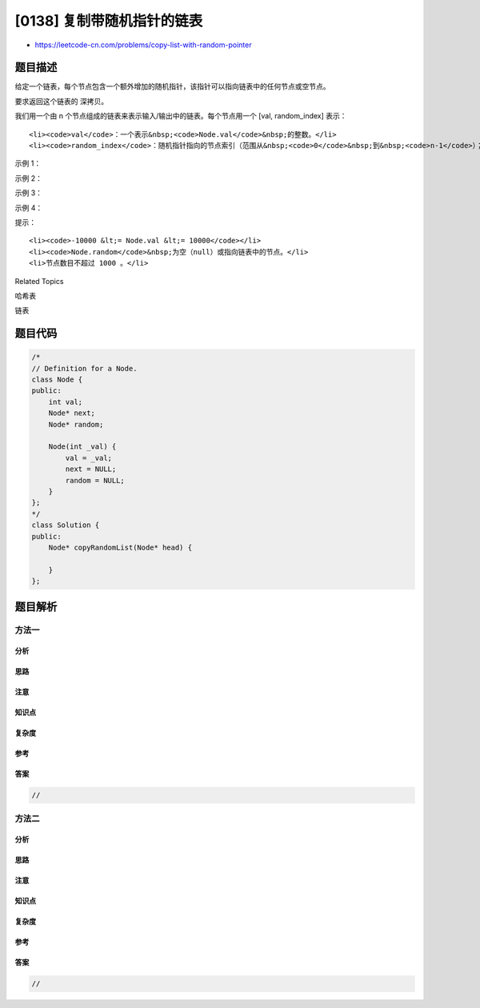 [0138] 复制带随机指针的链表
===========================

-  https://leetcode-cn.com/problems/copy-list-with-random-pointer

题目描述
--------

.. raw:: html

   <p>

给定一个链表，每个节点包含一个额外增加的随机指针，该指针可以指向链表中的任何节点或空节点。

.. raw:: html

   </p>

.. raw:: html

   <p>

要求返回这个链表的 深拷贝。 

.. raw:: html

   </p>

.. raw:: html

   <p>

我们用一个由 n 个节点组成的链表来表示输入/输出中的链表。每个节点用一个 [val,
random\_index] 表示：

.. raw:: html

   </p>

.. raw:: html

   <ul>

::

    <li><code>val</code>：一个表示&nbsp;<code>Node.val</code>&nbsp;的整数。</li>
    <li><code>random_index</code>：随机指针指向的节点索引（范围从&nbsp;<code>0</code>&nbsp;到&nbsp;<code>n-1</code>）；如果不指向任何节点，则为&nbsp;&nbsp;<code>null</code>&nbsp;。</li>

.. raw:: html

   </ul>

.. raw:: html

   <p>

 

.. raw:: html

   </p>

.. raw:: html

   <p>

示例 1：

.. raw:: html

   </p>

.. raw:: html

   <p>

.. raw:: html

   </p>

.. raw:: html

   <pre><strong>输入：</strong>head = [[7,null],[13,0],[11,4],[10,2],[1,0]]
   <strong>输出：</strong>[[7,null],[13,0],[11,4],[10,2],[1,0]]
   </pre>

.. raw:: html

   <p>

示例 2：

.. raw:: html

   </p>

.. raw:: html

   <p>

.. raw:: html

   </p>

.. raw:: html

   <pre><strong>输入：</strong>head = [[1,1],[2,1]]
   <strong>输出：</strong>[[1,1],[2,1]]
   </pre>

.. raw:: html

   <p>

示例 3：

.. raw:: html

   </p>

.. raw:: html

   <p>

.. raw:: html

   </p>

.. raw:: html

   <pre><strong>输入：</strong>head = [[3,null],[3,0],[3,null]]
   <strong>输出：</strong>[[3,null],[3,0],[3,null]]
   </pre>

.. raw:: html

   <p>

示例 4：

.. raw:: html

   </p>

.. raw:: html

   <pre><strong>输入：</strong>head = []
   <strong>输出：</strong>[]
   <strong>解释：</strong>给定的链表为空（空指针），因此返回 null。
   </pre>

.. raw:: html

   <p>

 

.. raw:: html

   </p>

.. raw:: html

   <p>

提示：

.. raw:: html

   </p>

.. raw:: html

   <ul>

::

    <li><code>-10000 &lt;= Node.val &lt;= 10000</code></li>
    <li><code>Node.random</code>&nbsp;为空（null）或指向链表中的节点。</li>
    <li>节点数目不超过 1000 。</li>

.. raw:: html

   </ul>

.. raw:: html

   <div>

.. raw:: html

   <div>

Related Topics

.. raw:: html

   </div>

.. raw:: html

   <div>

.. raw:: html

   <li>

哈希表

.. raw:: html

   </li>

.. raw:: html

   <li>

链表

.. raw:: html

   </li>

.. raw:: html

   </div>

.. raw:: html

   </div>

题目代码
--------

.. code:: cpp

    /*
    // Definition for a Node.
    class Node {
    public:
        int val;
        Node* next;
        Node* random;
        
        Node(int _val) {
            val = _val;
            next = NULL;
            random = NULL;
        }
    };
    */
    class Solution {
    public:
        Node* copyRandomList(Node* head) {
            
        }
    };

题目解析
--------

方法一
~~~~~~

分析
^^^^

思路
^^^^

注意
^^^^

知识点
^^^^^^

复杂度
^^^^^^

参考
^^^^

答案
^^^^

.. code:: cpp

    //

方法二
~~~~~~

分析
^^^^

思路
^^^^

注意
^^^^

知识点
^^^^^^

复杂度
^^^^^^

参考
^^^^

答案
^^^^

.. code:: cpp

    //
